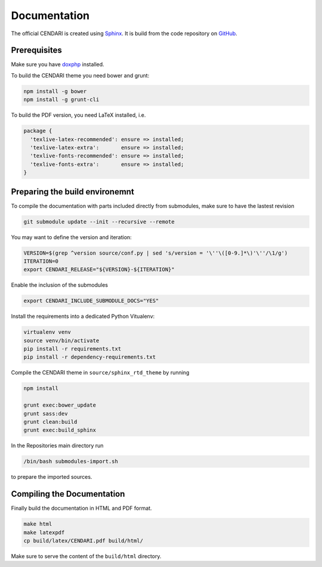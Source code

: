 Documentation
=============

The official CENDARI is created using `Sphinx <http://sphinx-doc.org>`_.
It is build from the code repository on `GitHub <https://github.com/CENDARI/documentation>`_.

Prerequisites
-------------

Make sure you have `doxphp <https://github.com/avalanche123/doxphp.git>`_ installed. 

To build the CENDARI theme you need bower and grunt:

.. code-block:: bash

    npm install -g bower
    npm install -g grunt-cli

To build the PDF version, you need LaTeX installed, i.e.

.. code-block:: puppet

    package {
      'texlive-latex-recommended': ensure => installed;
      'texlive-latex-extra':       ensure => installed;
      'texlive-fonts-recommended': ensure => installed;
      'texlive-fonts-extra':       ensure => installed;
    }


Preparing the build environemnt
-------------------------------

To compile the documentation with parts included directly from submodules, make sure to have the lastest revision

.. code-block:: bash

    git submodule update --init --recursive --remote

You may want to define the version and iteration:


.. code-block:: bash

    VERSION=$(grep ^version source/conf.py | sed 's/version = '\''\([0-9.]*\)'\''/\1/g')
    ITERATION=0
    export CENDARI_RELEASE="${VERSION}-${ITERATION}"
    

Enable the inclusion of the submodules

.. code-block:: bash

    export CENDARI_INCLUDE_SUBMODULE_DOCS="YES"


Install the requirements into a dedicated Python Vitualenv:

.. code-block:: bash

    virtualenv venv
    source venv/bin/activate
    pip install -r requirements.txt
    pip install -r dependency-requirements.txt

Compile the CENDARI theme in ``source/sphinx_rtd_theme`` by running

.. code-block:: bash

    npm install 

    grunt exec:bower_update
    grunt sass:dev
    grunt clean:build
    grunt exec:build_sphinx


In the Repositories main directory run

.. code-block:: bash

    /bin/bash submodules-import.sh

to prepare the imported sources.

Compiling the Documentation
---------------------------

Finally build the documentation in HTML and PDF format.

.. code-block:: bash

    make html
    make latexpdf
    cp build/latex/CENDARI.pdf build/html/

Make sure to serve the content of the ``build/html`` directory.

